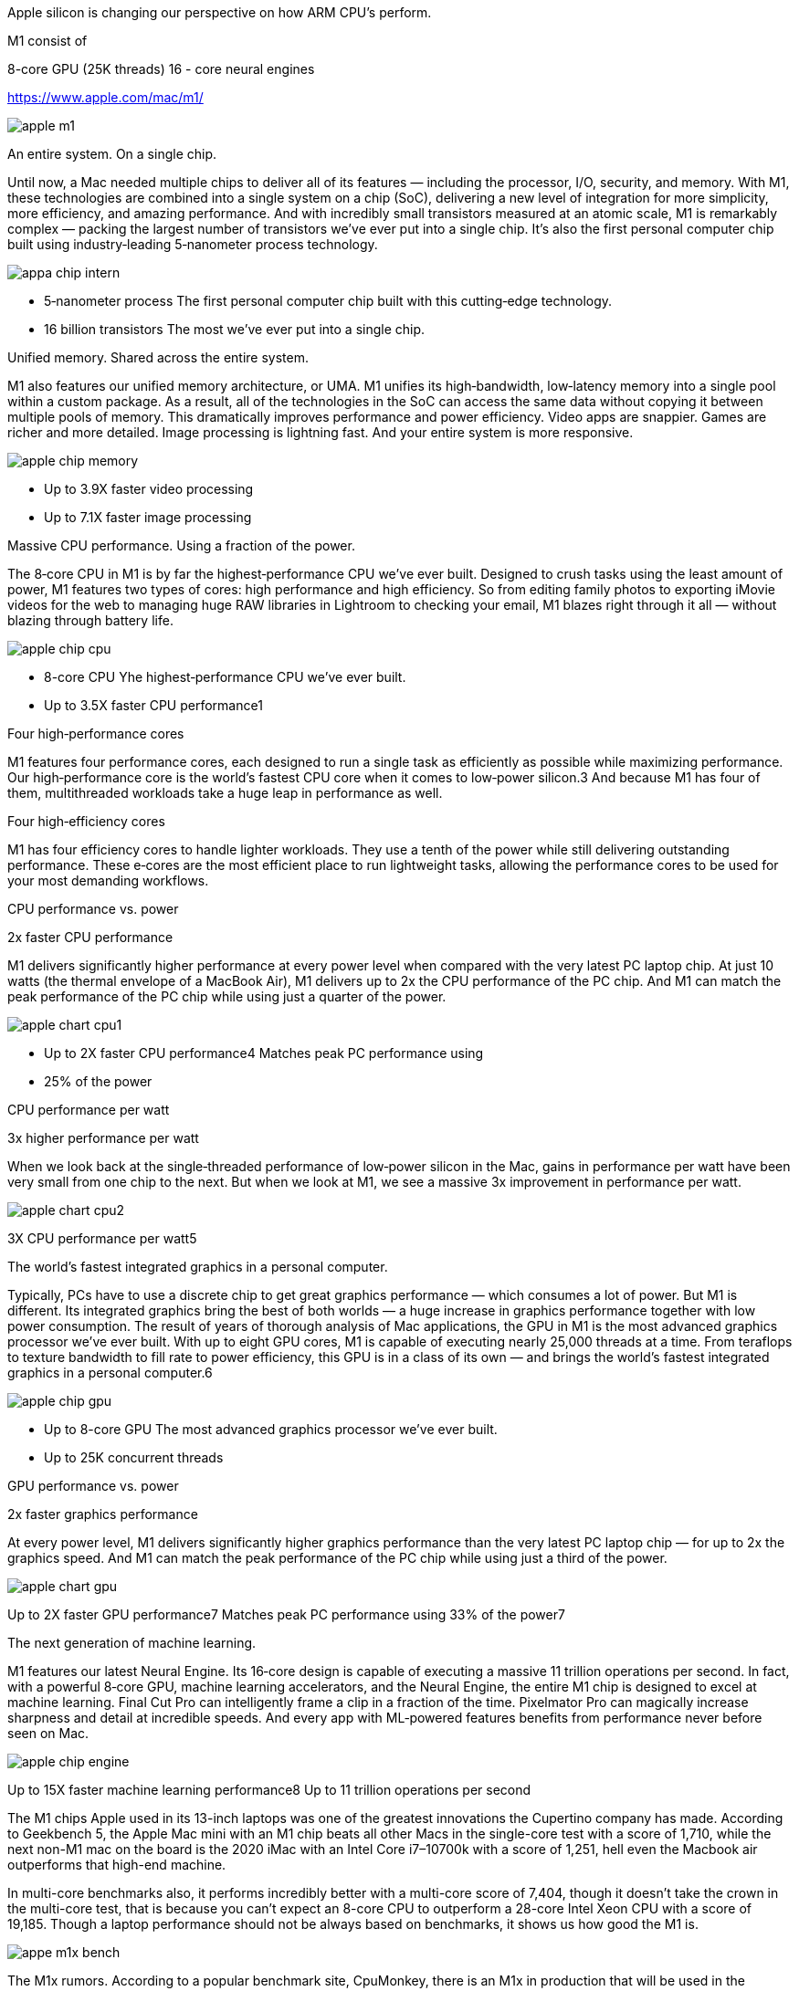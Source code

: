 

Apple silicon is changing our perspective on how ARM CPU's perform.

M1 consist of 

8-core GPU (25K threads)
16 - core neural engines


https://www.apple.com/mac/m1/



image:../img/apple_m1.jpg[]




An entire system. On a single chip.



Until now, a Mac needed multiple chips to deliver all of its features — including the processor, I/O, security, and memory. With M1, these technologies are combined into a single system on a chip (SoC), delivering a new level of integration for more simplicity, more efficiency, and amazing performance. And with incredibly small transistors measured at an atomic scale, M1 is remarkably complex — packing the largest number of transistors we’ve ever put into a single chip. It’s also the first personal computer chip built using industry‑leading 5‑nanometer process technology.

image:../img/appa_chip_intern.jpg[]

* 5‑nanometer  process
The first personal computer chip built with this cutting‑edge technology.
* 16 billion  transistors
The most we’ve ever put into a single chip.


Unified memory.
Shared across the entire system.

M1 also features our unified memory architecture, or UMA. M1 unifies its high‑bandwidth, low‑latency memory into a single pool within a custom package. As a result, all of the technologies in the SoC can access the same data without copying it between multiple pools of memory. This dramatically improves performance and power efficiency. Video apps are snappier. Games are richer and more detailed. Image processing is lightning fast. And your entire system is more responsive.


image:../img/apple_chip_memory.jpg[]

* Up to  3.9X faster video processing
* Up to 7.1X faster image processing


Massive CPU performance.
Using a fraction of the power.

The 8‑core CPU in M1 is by far the highest‑performance CPU we’ve ever built. Designed to crush tasks using the least amount of power, M1 features two types of cores: high performance and high efficiency. So from editing family photos to exporting iMovie videos for the web to managing huge RAW libraries in Lightroom to checking your email, M1 blazes right through it all — without blazing through battery life.


image:../img/apple_chip_cpu.jpg[]


* 8-core CPU
Yhe highest‑performance CPU we’ve ever built.
* Up to  3.5X
faster CPU performance1


Four high‑performance cores

M1 features four performance cores, each designed to run a single task as efficiently as possible while maximizing performance. Our high‑performance core is the world’s fastest CPU core when it comes to low‑power silicon.3 And because M1 has four of them, multithreaded workloads take a huge leap in performance as well.

Four high‑efficiency cores

M1 has four efficiency cores to handle lighter workloads. They use a tenth of the power while still delivering outstanding performance. These e‑cores are the most efficient place to run lightweight tasks, allowing the performance cores to be used for your most demanding workflows.



CPU performance vs. power

2x faster CPU performance

M1 delivers significantly higher performance at every power level when compared with the very latest PC laptop chip. At just 10 watts (the thermal envelope of a MacBook Air), M1 delivers up to 2x the CPU performance of the PC chip. And M1 can match the peak performance of the PC chip while using just a quarter of the power.

image:../img/apple_chart_cpu1.jpg[]

* Up to 2X
faster CPU performance4
Matches peak PC performance using
* 25%
of the power


CPU performance per watt

3x higher performance per watt

When we look back at the single‑threaded performance of low‑power silicon in the Mac, gains in performance per watt have been very small from one chip to the next. But when we look at M1, we see a massive 3x improvement in performance per watt.

image:../img/apple_chart_cpu2.jpg[]

3X
CPU performance per watt5




The world’s fastest integrated graphics in a personal computer.

Typically, PCs have to use a discrete chip to get great graphics performance — which consumes a lot of power. But M1 is different. Its integrated graphics bring the best of both worlds — a huge increase in graphics performance together with low power consumption. The result of years of thorough analysis of Mac applications, the GPU in M1 is the most advanced graphics processor we’ve ever built. With up to eight GPU cores, M1 is capable of executing nearly 25,000 threads at a time. From teraflops to texture bandwidth to fill rate to power efficiency, this GPU is in a class of its own — and brings the world’s fastest integrated graphics in a personal computer.6

image:../img/apple_chip_gpu.jpg[]

* Up to 8-core GPU
The most advanced graphics processor we’ve ever built.
* Up to 25K
concurrent threads



GPU performance vs. power

2x faster graphics performance

At every power level, M1 delivers significantly higher graphics performance than the very latest PC laptop chip — for up to 2x the graphics speed. And M1 can match the peak performance of the PC chip while using just a third of the power.

image:../img/apple_chart_gpu.jpg[]

Up to
2X
faster GPU performance7
Matches peak PC performance using
33%
of the power7





The next generation of machine learning.

M1 features our latest Neural Engine. Its 16‑core design is capable of executing a massive 11 trillion operations per second. In fact, with a powerful 8‑core GPU, machine learning accelerators, and the Neural Engine, the entire M1 chip is designed to excel at machine learning. Final Cut Pro can intelligently frame a clip in a fraction of the time. Pixelmator Pro can magically increase sharpness and detail at incredible speeds. And every app with ML‑powered features benefits from performance never before seen on Mac.


image:../img/apple_chip_engine.jpg[]

Up to
15X
faster machine learning performance8
Up to
11 trillion
operations per second









The M1 chips Apple used in its 13-inch laptops was one of the greatest innovations the Cupertino company has made. According to Geekbench 5, the Apple Mac mini with an M1 chip beats all other Macs in the single-core test with a score of 1,710, while the next non-M1 mac on the board is the 2020 iMac with an Intel Core i7–10700k with a score of 1,251, hell even the Macbook air outperforms that high-end machine.

In multi-core benchmarks also, it performs incredibly better with a multi-core score of 7,404, though it doesn’t take the crown in the multi-core test, that is because you can’t expect an 8-core CPU to outperform a 28-core Intel Xeon CPU with a score of 19,185. Though a laptop performance should not be always based on benchmarks, it shows us how good the M1 is.

image:../img/appe_m1x_bench.png[]

The M1x rumors.
According to a popular benchmark site, CpuMonkey, there is an M1x in production that will be used in the upcoming 14 and 16 inches Macbook pros. According to this leak, the M1x has a 12 core CPU and a 16 core GPU.
How much will be the performance increase?
Let’s consider the CPU first.
From the leak, apple will be using four efficiency cores plus eight high-performance cores. Thus Apple is generally doubling the number of high-performance CPU cores. We must clearly note that the rumored M1x and the current M1 feature the same core architecture, so it’s likely we won’t see any generational improvements in the basic cores. But doubling the number of cores makes the M1x take the lead in multi-core performances according to CPU monkey and popular YouTuber, MaxTech.For reference, the M1 scored a multicore point of 7760 whilst the M1x scores 14450.



image:../img/apple_m1x_bench2.png[]

Having this kind of multi-core power is the same as using the high-end desktop CPU from Intel, the Core i7–11700k. And let us not forget that the rumored M1x is a laptop chip, not a desktop variant.

image:../img/apple_m1x_gpu_bench.png[]

What about the GPU side?
It is the same when it comes to the GPU department, according to the leaks, because Apple will be doubling the GPU cores. Performance will increase by 50%. For reference, the M1 scored 2600 points in the iGPU-FP232 performance test, but the M1x scored double giving it a point of 5200.




Though these are all rumors. But if it turns out to be true, we will be looking at a laptop chip that has a single-core performance of a high-end desktop. And a multi-core performance of a high-end desktop. I am not an Apple fanboy, but I would like to hear from you which other laptop today can you expect this kind of performance from. This would truly be a beast.




Apple is pushing innovation to it’s limit, other laptop brands should also start pushing our imagination to the limits. Competition is good it helps the human society to make the best things. Soon we will have laptops that outperform even our current high-end desktop machines.


